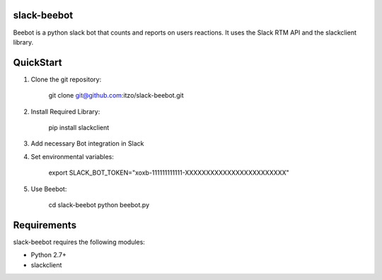 slack-beebot
====================================================

Beebot is a python slack bot that counts and reports on users reactions.
It uses the Slack RTM API and the slackclient library.

|build-status|

QuickStart
==========

1. Clone the git repository:

    git clone git@github.com:itzo/slack-beebot.git

2. Install Required Library:

    pip install slackclient

3. Add necessary Bot integration in Slack

4. Set environmental variables:

	export SLACK_BOT_TOKEN="xoxb-111111111111-XXXXXXXXXXXXXXXXXXXXXXXX"

5. Use Beebot:

	cd slack-beebot
	python beebot.py

Requirements
============

slack-beebot requires the following modules:

* Python 2.7+
* slackclient

.. |build-status| image:: https://travis-ci.org/itzo/slack-beebot.svg?branch=master
   :target: https://travis-ci.org/itzo/slack-beebot
   :alt: Build status
